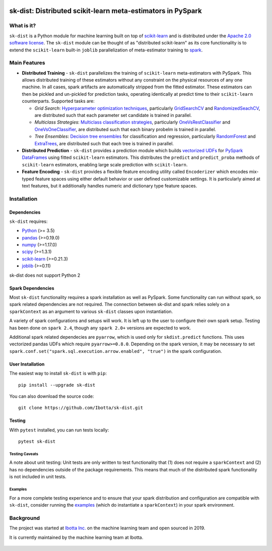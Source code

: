 .. figure:: https://github.com/Ibotta/sk-dist/blob/master/doc/images/skdist.png
   :alt: sk-dist

sk-dist: Distributed scikit-learn meta-estimators in PySpark
============================================================

|License| |Build Status| |PyPI Package|

What is it?
-----------

``sk-dist`` is a Python module for machine learning built on top of
`scikit-learn <https://scikit-learn.org/stable/index.html>`__ and is
distributed under the `Apache 2.0 software
license <https://github.com/Ibotta/sk-dist/blob/master/LICENSE>`__. The
``sk-dist`` module can be thought of as "distributed scikit-learn" as
its core functionality is to extend the ``scikit-learn`` built-in
``joblib`` parallelization of meta-estimator training to
`spark <https://spark.apache.org/>`__.

Main Features
-------------

-  **Distributed Training** - ``sk-dist`` parallelizes the training of
   ``scikit-learn`` meta-estimators with PySpark. This allows
   distributed training of these estimators without any constraint on
   the physical resources of any one machine. In all cases, spark
   artifacts are automatically stripped from the fitted estimator. These
   estimators can then be pickled and un-pickled for prediction tasks,
   operating identically at predict time to their ``scikit-learn``
   counterparts. Supported tasks are:

   -  *Grid Search*: `Hyperparameter optimization
      techniques <https://scikit-learn.org/stable/modules/grid_search.html>`__,
      particularly
      `GridSearchCV <https://scikit-learn.org/stable/modules/generated/sklearn.model_selection.GridSearchCV.html#sklearn.model_selection.GridSearchCV>`__
      and
      `RandomizedSeachCV <https://scikit-learn.org/stable/modules/generated/sklearn.model_selection.RandomizedSearchCV.html#sklearn.model_selection.RandomizedSearchCV>`__,
      are distributed such that each parameter set candidate is trained
      in parallel.
   -  *Multiclass Strategies*: `Multiclass classification
      strategies <https://scikit-learn.org/stable/modules/multiclass.html>`__,
      particularly
      `OneVsRestClassifier <https://scikit-learn.org/stable/modules/generated/sklearn.multiclass.OneVsRestClassifier.html#sklearn.multiclass.OneVsRestClassifier>`__
      and
      `OneVsOneClassifier <https://scikit-learn.org/stable/modules/generated/sklearn.multiclass.OneVsOneClassifier.html#sklearn.multiclass.OneVsOneClassifier>`__,
      are distributed such that each binary probelm is trained in
      parallel.
   -  *Tree Ensembles*: `Decision tree
      ensembles <https://scikit-learn.org/stable/modules/ensemble.html#forests-of-randomized-trees>`__
      for classification and regression, particularly
      `RandomForest <https://scikit-learn.org/stable/modules/ensemble.html#random-forests>`__
      and
      `ExtraTrees <https://scikit-learn.org/stable/modules/ensemble.html#extremely-randomized-trees>`__,
      are distributed such that each tree is trained in parallel.

-  **Distributed Prediction** - ``sk-dist`` provides a prediction module
   which builds `vectorized
   UDFs <https://spark.apache.org/docs/latest/sql-pyspark-pandas-with-arrow.html#pandas-udfs-aka-vectorized-udfs>`__
   for
   `PySpark <https://spark.apache.org/docs/latest/api/python/index.html>`__
   `DataFrames <https://spark.apache.org/docs/latest/api/python/pyspark.sql.html#pyspark.sql.DataFrame>`__
   using fitted ``scikit-learn`` estimators. This distributes the
   ``predict`` and ``predict_proba`` methods of ``scikit-learn``
   estimators, enabling large scale prediction with ``scikit-learn``.
-  **Feature Encoding** - ``sk-dist`` provides a flexible feature
   encoding utility called ``Encoderizer`` which encodes mix-typed
   feature spaces using either default behavior or user defined
   customizable settings. It is particularly aimed at text features, but
   it additionally handles numeric and dictionary type feature spaces.

Installation
------------

Dependencies
~~~~~~~~~~~~

``sk-dist`` requires:

-  `Python <https://www.python.org/>`__ (>= 3.5)
-  `pandas <https://pandas.pydata.org/>`__ (>=0.19.0)
-  `numpy <https://www.numpy.org/>`__ (>=1.17.0)
-  `scipy <https://www.scipy.org/>`__ (>=1.3.1)
-  `scikit-learn <https://scikit-learn.org/stable/>`__ (>=0.21.3)
-  `joblib <https://joblib.readthedocs.io/en/latest/>`__ (>=0.11)

sk-dist does not support Python 2

Spark Dependencies
~~~~~~~~~~~~~~~~~~

Most ``sk-dist`` functionality requires a spark installation as well as
PySpark. Some functionality can run without spark, so spark related
dependencies are not required. The connection between sk-dist and spark
relies solely on a ``sparkContext`` as an argument to various
``sk-dist`` classes upon instantiation.

A variety of spark configurations and setups will work. It is left up to
the user to configure their own spark setup. Testing has been done on
``spark 2.4``, though any ``spark 2.0+`` versions are expected to work.

Additional spark related dependecies are ``pyarrow``, which is used only
for ``skdist.predict`` functions. This uses vectorized pandas UDFs which
require ``pyarrow>=0.8.0``. Depending on the spark version, it may be
necessary to set
``spark.conf.set("spark.sql.execution.arrow.enabled", "true")`` in the
spark configuration.

User Installation
~~~~~~~~~~~~~~~~~

The easiest way to install ``sk-dist`` is with ``pip``:

::

    pip install --upgrade sk-dist

You can also download the source code:

::

    git clone https://github.com/Ibotta/sk-dist.git

Testing
~~~~~~~

With ``pytest`` installed, you can run tests locally:

::

    pytest sk-dist

Testing Caveats
^^^^^^^^^^^^^^^

A note about unit testing: Unit tests are only written to test
functionality that (1) does not require a ``sparkContext`` and (2) has
no dependencies outside of the package requirements. This means that
much of the distributed spark functionality is not included in unit
tests.

Examples
^^^^^^^^

For a more complete testing experience and to ensure that your spark
distribution and configuration are compatible with ``sk-dist``, consider
running the
`examples <https://github.com/Ibotta/sk-dist/tree/master/examples>`__
(which do instantiate a ``sparkContext``) in your spark environment.

Background
----------

The project was started at `Ibotta
Inc. <https://medium.com/building-ibotta>`__ on the machine learning
team and open sourced in 2019.

It is currently maintained by the machine learning team at Ibotta.

.. figure:: https://github.com/Ibotta/sk-dist/blob/master/doc/images/ibottaml.png
   :alt: IbottaML

.. |License| image:: https://img.shields.io/badge/License-Apache%202.0-blue.svg
   :target: https://opensource.org/licenses/Apache-2.0
.. |Build Status| image:: https://travis-ci.org/Ibotta/sk-dist.png?branch=master
   :target: https://travis-ci.org/Ibotta/sk-dist
.. |PyPI Package| image:: https://badge.fury.io/py/sk-dist.svg
   :target: https://pypi.org/project/sk-dist/
